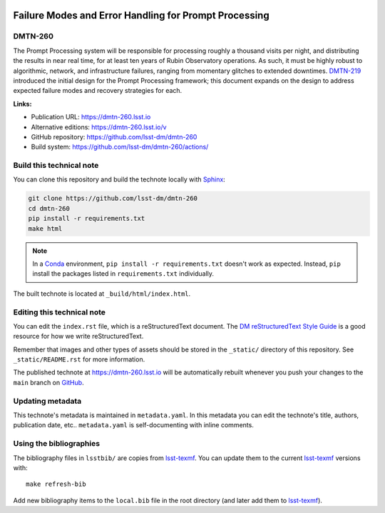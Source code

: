 .. image:: https://img.shields.io/badge/dmtn--260-lsst.io-brightgreen.svg
   :target: https://dmtn-260.lsst.io
.. image:: https://github.com/lsst-dm/dmtn-260/workflows/CI/badge.svg
   :target: https://github.com/lsst-dm/dmtn-260/actions/
..
  Uncomment this section and modify the DOI strings to include a Zenodo DOI badge in the README
  .. image:: https://zenodo.org/badge/doi/10.5281/zenodo.#####.svg
     :target: http://dx.doi.org/10.5281/zenodo.#####

######################################################
Failure Modes and Error Handling for Prompt Processing
######################################################

DMTN-260
========

The Prompt Processing system will be responsible for processing roughly a thousand visits per night, and distributing the results in near real time, for at least ten years of Rubin Observatory operations. As such, it must be highly robust to algorithmic, network, and infrastructure failures, ranging from momentary glitches to extended downtimes. `DMTN-219 <https://dmtn-219.lsst.io/>`_ introduced the initial design for the Prompt Processing framework; this document expands on the design to address expected failure modes and recovery strategies for each.

**Links:**

- Publication URL: https://dmtn-260.lsst.io
- Alternative editions: https://dmtn-260.lsst.io/v
- GitHub repository: https://github.com/lsst-dm/dmtn-260
- Build system: https://github.com/lsst-dm/dmtn-260/actions/


Build this technical note
=========================

You can clone this repository and build the technote locally with `Sphinx`_:

.. code-block:: bash

   git clone https://github.com/lsst-dm/dmtn-260
   cd dmtn-260
   pip install -r requirements.txt
   make html

.. note::

   In a Conda_ environment, ``pip install -r requirements.txt`` doesn't work as expected.
   Instead, ``pip`` install the packages listed in ``requirements.txt`` individually.

The built technote is located at ``_build/html/index.html``.

Editing this technical note
===========================

You can edit the ``index.rst`` file, which is a reStructuredText document.
The `DM reStructuredText Style Guide`_ is a good resource for how we write reStructuredText.

Remember that images and other types of assets should be stored in the ``_static/`` directory of this repository.
See ``_static/README.rst`` for more information.

The published technote at https://dmtn-260.lsst.io will be automatically rebuilt whenever you push your changes to the ``main`` branch on `GitHub <https://github.com/lsst-dm/dmtn-260>`_.

Updating metadata
=================

This technote's metadata is maintained in ``metadata.yaml``.
In this metadata you can edit the technote's title, authors, publication date, etc..
``metadata.yaml`` is self-documenting with inline comments.

Using the bibliographies
========================

The bibliography files in ``lsstbib/`` are copies from `lsst-texmf`_.
You can update them to the current `lsst-texmf`_ versions with::

   make refresh-bib

Add new bibliography items to the ``local.bib`` file in the root directory (and later add them to `lsst-texmf`_).

.. _Sphinx: http://sphinx-doc.org
.. _DM reStructuredText Style Guide: https://developer.lsst.io/restructuredtext/style.html
.. _this repo: ./index.rst
.. _Conda: http://conda.pydata.org/docs/
.. _lsst-texmf: https://lsst-texmf.lsst.io
